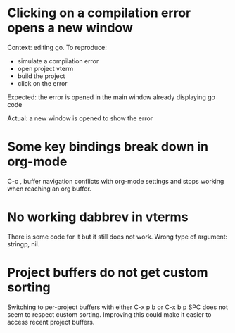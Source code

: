 * Clicking on a compilation error opens a new window

Context: editing go. To reproduce:

- simulate a compilation error
- open project vterm
- build the project
- click on the error

Expected: the error is opened in the main window already displaying go code

Actual: a new window is opened to show the error

* Some key bindings break down in org-mode

C-c , buffer navigation conflicts with org-mode settings and stops working when reaching an org buffer.

* No working dabbrev in vterms

There is some code for it but it still does not work. Wrong type of argument: stringp, nil.

* Project buffers do not get custom sorting

Switching to per-project buffers with either C-x p b or C-x b p SPC does not seem to respect custom sorting. Improving
this could make it easier to access recent project buffers.
